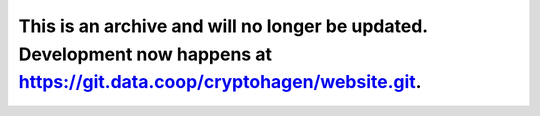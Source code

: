 This is an archive and will no longer be updated. Development now happens at https://git.data.coop/cryptohagen/website.git. 
=====================
